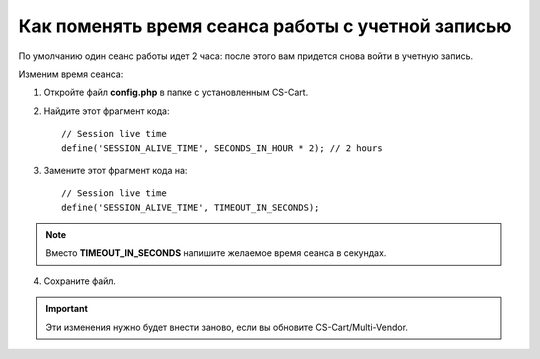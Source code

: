 **************************************************
Как поменять время сеанса работы с учетной записью
**************************************************

По умолчанию один сеанс работы идет 2 часа: после этого вам придется снова войти в учетную запись.

Изменим время сеанса:

1. Откройте файл **config.php** в папке с установленным CS-Cart.

2. Найдите этот фрагмент кода:

   ::

     // Session live time
     define('SESSION_ALIVE_TIME', SECONDS_IN_HOUR * 2); // 2 hours

3. Замените этот фрагмент кода на:

   ::

     // Session live time
     define('SESSION_ALIVE_TIME', TIMEOUT_IN_SECONDS);

.. note::

    Вместо **TIMEOUT_IN_SECONDS** напишите желаемое время сеанса в секундах.

4. Сохраните файл.

.. important::

    Эти изменения нужно будет внести заново, если вы обновите CS-Cart/Multi-Vendor.
